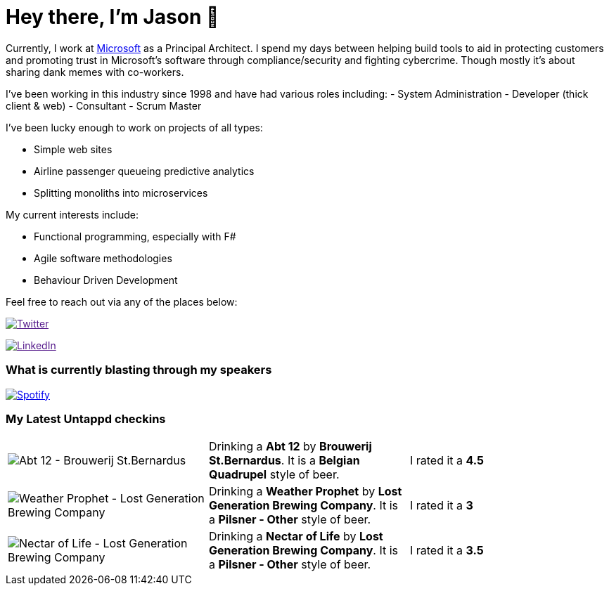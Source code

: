 ﻿# Hey there, I'm Jason 👋

Currently, I work at https://microsoft.com[Microsoft] as a Principal Architect. I spend my days between helping build tools to aid in protecting customers and promoting trust in Microsoft's software through compliance/security and fighting cybercrime. Though mostly it's about sharing dank memes with co-workers. 

I've been working in this industry since 1998 and have had various roles including: 
- System Administration
- Developer (thick client & web)
- Consultant
- Scrum Master

I've been lucky enough to work on projects of all types:

- Simple web sites
- Airline passenger queueing predictive analytics
- Splitting monoliths into microservices

My current interests include:

- Functional programming, especially with F#
- Agile software methodologies
- Behaviour Driven Development

Feel free to reach out via any of the places below:

image:https://img.shields.io/twitter/follow/jtucker?style=flat-square&color=blue["Twitter",link="https://twitter.com/jtucker]

image:https://img.shields.io/badge/LinkedIn-Let's%20Connect-blue["LinkedIn",link="https://linkedin.com/in/jatucke]

### What is currently blasting through my speakers

image:https://spotify-github-profile.vercel.app/api/view?uid=soulposition&cover_image=true&theme=novatorem&bar_color=c43c3c&bar_color_cover=true["Spotify",link="https://github.com/kittinan/spotify-github-profile"]

### My Latest Untappd checkins

|====
// untappd beer
| image:https://images.untp.beer/crop?width=200&height=200&stripmeta=true&url=https://untappd.s3.amazonaws.com/photos/2024_11_26/01fb8d2728accd6894caf67d10a3580e_c_1436507320_raw.jpg[Abt 12 - Brouwerij St.Bernardus] | Drinking a *Abt 12* by *Brouwerij St.Bernardus*. It is a *Belgian Quadrupel* style of beer. | I rated it a *4.5*
| image:https://images.untp.beer/crop?width=200&height=200&stripmeta=true&url=https://untappd.s3.amazonaws.com/photos/2024_11_09/86014d34ba3779be732d4d13d504f8c2_c_1432361405_raw.jpg[Weather Prophet - Lost Generation Brewing Company] | Drinking a *Weather Prophet* by *Lost Generation Brewing Company*. It is a *Pilsner - Other* style of beer. | I rated it a *3*
| image:https://via.placeholder.com/200?text=Missing+Beer+Image[Nectar of Life - Lost Generation Brewing Company] | Drinking a *Nectar of Life* by *Lost Generation Brewing Company*. It is a *Pilsner - Other* style of beer. | I rated it a *3.5*
// untappd end
